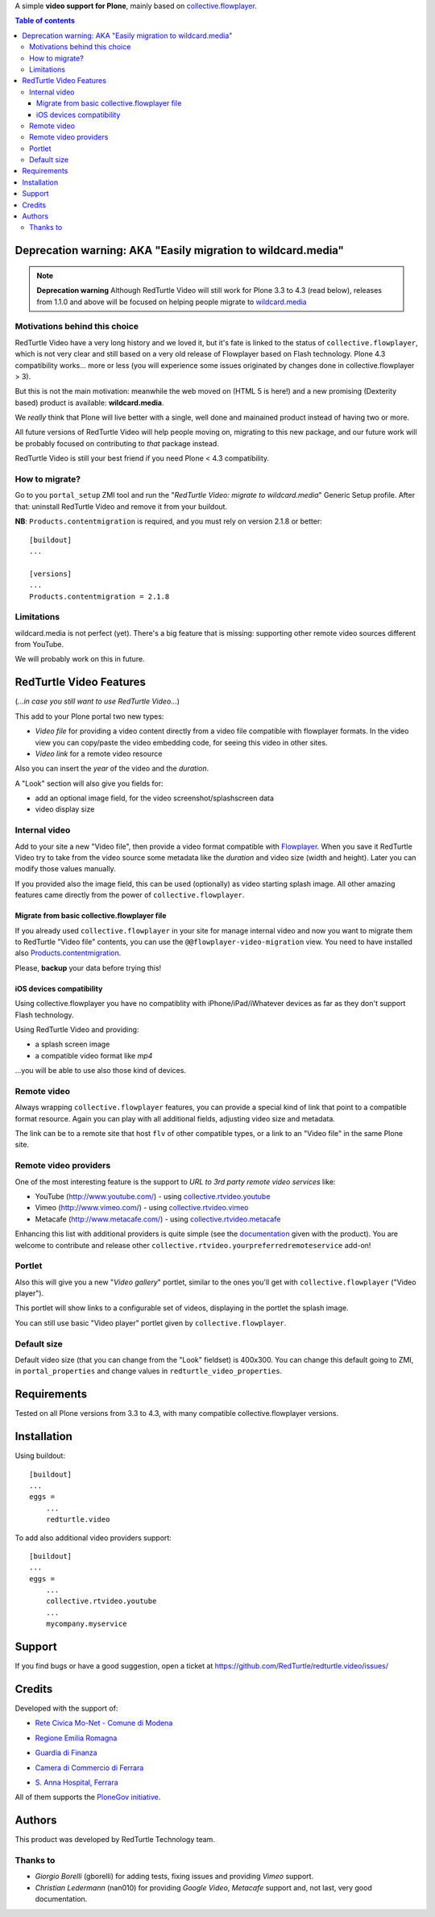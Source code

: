 A simple **video support for Plone**, mainly based on `collective.flowplayer`__.

__ http://pypi.python.org/pypi/collective.flowplayer

.. contents:: **Table of contents**

Deprecation warning: AKA "Easily migration to wildcard.media"
=============================================================

.. note:: **Deprecation warning**
    Although RedTurtle Video will still work for Plone 3.3 to 4.3 (read below), releases from
    1.1.0 and above will be focused on helping people migrate to `wildcard.media`__

__ https://plone.org/products/wildcard.media

Motivations behind this choice
------------------------------

RedTurtle Video have a very long history and we loved it, but it's fate is linked to the status of
``collective.flowplayer``, which is not very clear and still based on a very old
release of Flowplayer based on Flash technology.
Plone 4.3 compatibility works... more or less (you will experience some issues originated by
changes done in collective.flowplayer > 3).

But this is not the main motivation: meanwhile the web moved on (HTML 5 is here!) and a new promising
(Dexterity based) product is available: **wildcard.media**.

We *really* think that Plone will live better with a single, well done and mainained product
instead of having two or more.

All future versions of RedTurtle Video will help people moving on, migrating to this new
package, and our future work will be probably focused on contributing to *that* package instead.

RedTurtle Video is still your best friend if you need Plone < 4.3 compatibility.

How to migrate?
---------------

Go to you ``portal_setup`` ZMI tool and run the "*RedTurtle Video: migrate to wildcard.media*"
Generic Setup profile.
After that: uninstall RedTurtle Video and remove it from your buildout.

**NB**: ``Products.contentmigration`` is required, and you must rely on
version 2.1.8 or better::

    [buildout]
    ...
    
    [versions]
    ...
    Products.contentmigration = 2.1.8

Limitations
-----------

wildcard.media is not perfect (yet). There's a big feature that is missing: supporting other
remote video sources different from YouTube.

We will probably work on this in future.

RedTurtle Video Features
========================

(*...in case you still want to use RedTurtle Video...*)

This add to your Plone portal two new types:

* *Video file* for providing a video content directly from a video file compatible with flowplayer
  formats. In the video view you can copy/paste the video embedding code, for seeing this video in other
  sites.
* *Video link* for a remote video resource

Also you can insert the *year* of the video and the *duration*.

A "Look" section will also give you fields for:

* add an optional image field, for the video screenshot/splashscreen data
* video display size

Internal video
--------------

Add to your site a new "Video file", then provide a video format compatible with `Flowplayer`__.
When you save it RedTurtle Video try to take from the video source some metadata like the *duration*
and video size (width and height). Later you can modify those values manually.

__ http://flowplayer.org/

.. image:: http://keul.it/images/plone/redturtle-video-0.4.0-01.png
   :alt: Video file example

If you provided also the image field, this can be used (optionally) as video starting splash image.
All other amazing features came directly from the power of ``collective.flowplayer``.

Migrate from basic collective.flowplayer file
~~~~~~~~~~~~~~~~~~~~~~~~~~~~~~~~~~~~~~~~~~~~~

If you already used ``collective.flowplayer`` in your site for manage internal video and now you want
to migrate them to RedTurtle "Video file" contents, you can use the ``@@flowplayer-video-migration`` view.
You need to have installed also `Products.contentmigration`__.

__ http://pypi.python.org/pypi/Products.contentmigration

Please, **backup** your data before trying this!

iOS devices compatibility
~~~~~~~~~~~~~~~~~~~~~~~~~

Using collective.flowplayer you have no compatiblity with iPhone/iPad/iWhatever devices as far as they
don't support Flash technology.

Using RedTurtle Video and providing:

* a splash screen image
* a compatible video format like *mp4*

...you will be able to use also those kind of devices.

.. image:: http://keul.it/images/plone/redturtle.video-0.7.0-01.png
   :alt: A Video file with iPhone

Remote video
------------

Always wrapping ``collective.flowplayer`` features, you can provide a special kind of link that point to
a compatible format resource. Again you can play with all additional fields, adjusting video size and
metadata.

The link can be to a remote site that host ``flv`` of other compatible types, or a link to an "Video file"
in the same Plone site.

Remote video providers
----------------------

One of the most interesting feature is the support to *URL to 3rd party remote video services* like:

* YouTube (http://www.youtube.com/) - using `collective.rtvideo.youtube`__
* Vimeo (http://www.vimeo.com/) - using `collective.rtvideo.vimeo`__
* Metacafe (http://www.metacafe.com/) - using `collective.rtvideo.metacafe`__

.. image:: http://keul.it/images/plone/redturtle-video-0.4.0-02.png
   :alt: Video link to a YouTube resource

Enhancing this list with additional providers is quite simple (see the `documentation`__ given with the product).
You are welcome to contribute and release other ``collective.rtvideo.yourpreferredremoteservice`` add-on!

__ http://pypi.python.org/pypi/collective.rtvideo.youtube
__ http://pypi.python.org/pypi/collective.rtvideo.vimeo
__ http://pypi.python.org/pypi/collective.rtvideo.metacafe
__ http://plone.org/products/redturtle.video/documentation/

Portlet
-------

Also this will give you a new "*Video gallery*" portlet, similar to the ones you'll get with
``collective.flowplayer`` ("Video player").

This portlet will show links to a configurable set of videos, displaying in the portlet the splash image.

You can still use basic "Video player" portlet given by ``collective.flowplayer``.

Default size
------------

Default video size (that you can change from the "Look" fieldset) is 400x300. You can change this default
going to ZMI, in ``portal_properties`` and change values in ``redturtle_video_properties``.

Requirements
============

Tested on all Plone versions from 3.3 to 4.3, with many compatible collective.flowplayer versions.

Installation
============

Using buildout::

    [buildout]
    ...
    eggs =
        ...
        redturtle.video

To add also additional video providers support::

    [buildout]
    ...
    eggs =
        ...
        collective.rtvideo.youtube
        ...
        mycompany.myservice

Support
=======

If you find bugs or have a good suggestion, open a ticket at
https://github.com/RedTurtle/redturtle.video/issues/

Credits
=======

Developed with the support of:

* `Rete Civica Mo-Net - Comune di Modena`__
  
  .. image:: http://www.comune.modena.it/grafica/logoComune/logoComunexweb.jpg
     :alt: City of Modena - logo
  
* `Regione Emilia Romagna`__

* `Guardia di Finanza`__

* `Camera di Commercio di Ferrara`__
  
  .. image:: http://www.fe.camcom.it/cciaa-logo.png/
     :alt: CCIAA Ferrara - logo

* `S. Anna Hospital, Ferrara`__
  
  .. image:: http://www.ospfe.it/ospfe-logo.jpg 
     :alt: S. Anna Hospital logo

All of them supports the `PloneGov initiative`__.

__ http://www.comune.modena.it/
__ http://www.regione.emilia-romagna.it/
__ http://www.gdf.gov.it/
__ http://www.fe.camcom.it/
__ http://www.ospfe.it/
__ http://www.plonegov.it/

Authors
=======

This product was developed by RedTurtle Technology team.

.. image:: http://www.redturtle.net/redturtle_banner.png
   :alt: RedTurtle Technology Site
   :target: http://www.redturtle.it/

Thanks to
---------

* *Giorgio Borelli* (gborelli) for adding tests, fixing issues and providing *Vimeo* support.
* *Christian Ledermann* (nan010) for providing *Google Video*, *Metacafe* support and, not
  last, very good documentation.
